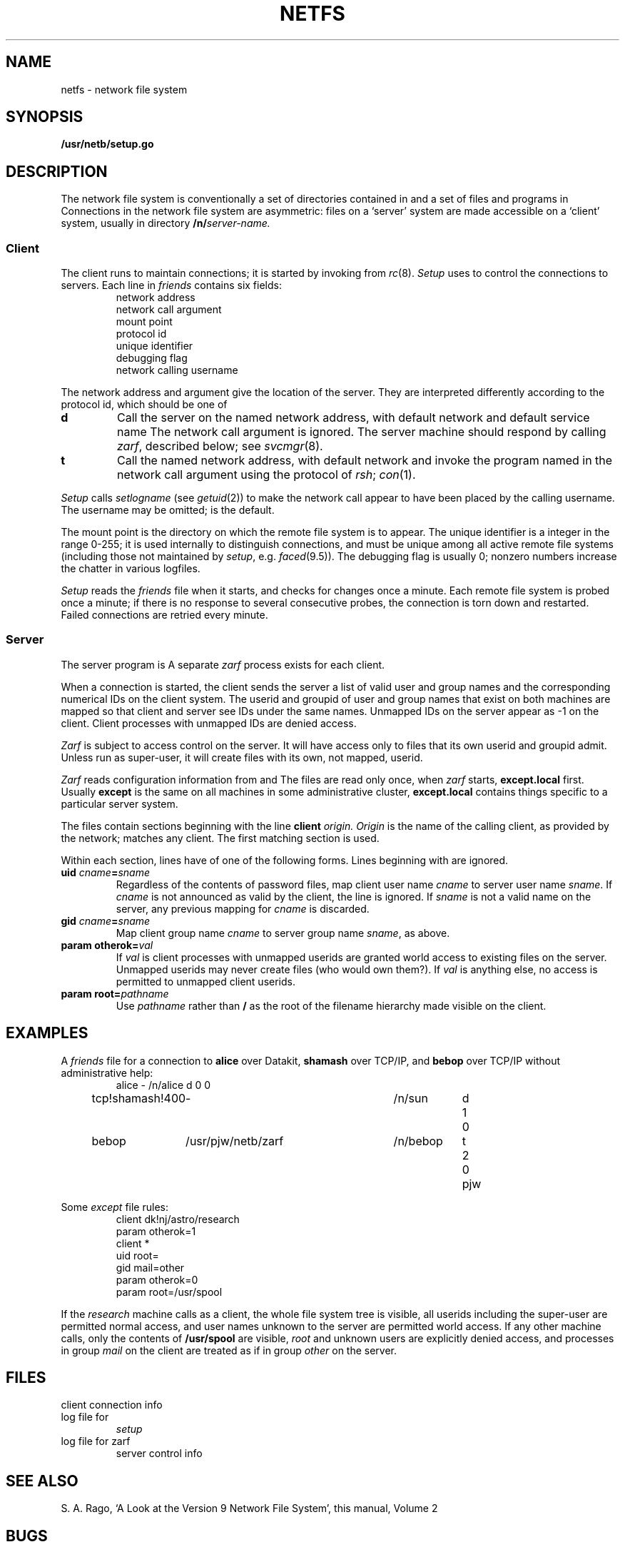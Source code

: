.TH NETFS 8
.CT 1 sa_nonmortals
.SH NAME
netfs \- network file system
.SH SYNOPSIS
.nf
.B /usr/netb/setup.go
.fi
.SH DESCRIPTION
The network file system is conventionally a set of directories
contained in
.FR /n ,
and a set of files and programs in
.FR /usr/netb .
Connections in the network file system are asymmetric:
files on a `server' system are made accessible on a `client' system,
usually in directory
.BI /n/ server-name.
.SS Client
The client runs
.FR /usr/netb/setup 
to maintain connections;
it is started by invoking
.F /usr/netb/setup.go
from
.IR rc (8).
.I Setup
uses
.F /usr/netb/friends
to control the connections to servers.
Each line in
.I friends
contains six fields:
.RS
network address
.br
network call argument
.br
mount point
.br
protocol id
.br
unique identifier
.br
debugging flag
.br
network calling username
.RE
.PP
The network address and argument give the location of the server.
They are interpreted differently according to the protocol id,
which should be one of
.TP
.B d
Call the server on the named network address,
with default network
.L dk
and default service name
.LR fsb .
The network call argument is ignored.
The server machine should respond by calling
.IR zarf ,
described below;
see
.IR svcmgr (8).
.TP
.B t
Call the named network address,
with default network
.LR tcp ,
and invoke the program named in the
network call argument
using the protocol of
.IR rsh ;
.IR con (1).
.PP
.I Setup
calls
.IR setlogname 
(see
.IR getuid (2))
to make the network call appear to have been placed
by the calling username.
The username may be omitted;
.LR daemon
is the default.
.PP
The mount point is the directory
on which the remote file system is to appear.
The unique identifier is a integer in the range 0-255;
it is used internally to distinguish connections,
and must be unique among all active remote file systems
(including those not maintained by
.IR setup ,
e.g.
.IR faced (9.5)).
The debugging flag is usually 0;
nonzero numbers
increase the chatter in various logfiles.
.PP
.I Setup
reads the
.I friends
file when it starts,
and checks for changes once a minute.
Each remote file system is probed once a minute;
if there is no response to several consecutive probes,
the connection is torn down and restarted.
Failed connections are retried every minute.
.SS Server
The server program is
.FR /usr/netb/zarf .
A separate
.I zarf
process exists for each client.
.PP
When a connection is started,
the client sends the server a list of valid user and group names
and the corresponding numerical IDs
on the client system.
The userid and groupid of user and group names that exist
on both machines are mapped so that
client and server see IDs
under the same names.
Unmapped IDs on the server appear as \-1 on the client.
Client processes with unmapped IDs are denied access.
.PP
.I Zarf
is subject to access control on the server.
It will have access only to files that its own userid 
and groupid admit.
Unless run as super-user, it will create files with its own,
not mapped, userid.
.PP
.I Zarf
reads configuration information
from
.F /usr/netb/except.local
and
.FR /usr/netb/except .
The
files are read only once,
when
.I zarf
starts,
.B except.local
first.
Usually
.B except
is the same on all machines in some administrative cluster,
.B except.local
contains things specific to a particular server system.
.PP
The files contain sections
beginning with the line
.B client
.I origin.
.I Origin
is the name of the calling client,
as provided by the network;
.L *
matches any client.
The first matching section is used.
.PP
Within each section,
lines have of one of the following forms.
Lines beginning with
.L #
are ignored.
.TP
.BI "uid " cname = sname
Regardless of the contents of password files,
map client user name
.I cname
to server user name
.IR sname .
If
.I cname
is not announced as valid by the client,
the line is ignored.
If
.I sname
is not a valid name on the server,
any previous mapping for
.I cname
is discarded.
.TP
.BI "gid " cname = sname
Map client group name
.I cname
to server group name
.IR sname ,
as above.
.TP
.BI "param otherok=" val
If
.I val
is
.LR 1 ,
client processes with unmapped userids
are granted world access
to existing files on the server.
Unmapped userids
may never create files
(who would own them?).
If
.I val
is anything else,
no access is permitted
to
unmapped client userids.
.TP
.BI "param root=" pathname
Use
.I pathname
rather than
.B /
as the root of the filename hierarchy
made visible on the client.
.SH EXAMPLES
A
.I friends
file
for a connection to
.B alice
over Datakit,
.B shamash
over TCP/IP,
and
.B bebop
over TCP/IP
without administrative help:
.RS
.EX
.ta \w'tcp!shamash!400 'u +\w'/usr/pjw/netb/zarf 'u +\w'/n/alice 'u +.3i +.3i +.3i
alice	-	/n/alice	d	0	0
tcp!shamash!400	-	/n/sun	d	1	0
bebop	/usr/pjw/netb/zarf	/n/bebop	t	2	0	pjw
.EE
.RE
.PP
Some
.I except
file rules:
.RS
.EX
client dk!nj/astro/research
param otherok=1
client *
uid root=
gid mail=other
param otherok=0
param root=/usr/spool
.EE
.RE
.PP
If the
.I research
machine calls as a client,
the whole file system tree is visible,
all userids including the super-user
are permitted normal access,
and user names unknown to the server
are permitted world access.
If any other machine calls,
only the contents of
.B /usr/spool
are visible,
.I root
and unknown users
are explicitly denied access,
and
processes in group
.I mail
on the client
are treated as if in group
.I other
on the server.
.SH FILES
.PD 0
.TF /usr/netb/except.local
.TP
.F /n/*
.TP
.F /usr/netb/friends
client connection info
.TP
.F /usr/netb/except.local
.TP
.F /usr/netb/except
.TP
.F /usr/netb/setupl
log file for
.I setup
.TP
.F /usr/netb/zarf.log
log file for zarf
server control info
.SH SEE ALSO
S. A. Rago, `A Look at the Version 9 Network File System',
this manual, Volume\ 2
.SH BUGS
The scheme works only in a modest-sized, friendly community, as it
requires a process per client, trust of clients' security, and common
login names.
.br
File modification times are adjusted for clock-time differences
between machines.
Thus, when viewed across the network,
identical files installed on different machines by
.IR asd (8)
may appear to have different modification times, and
symbol tables of random libraries
.RI ( ar (1))
may appear to be out of date.
